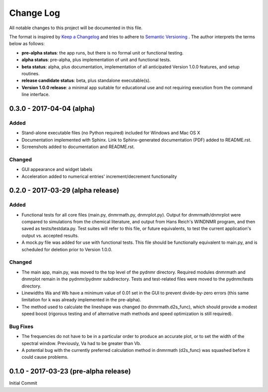 ##########
Change Log
##########

All notable changes to this project will be documented in this file.

The format is inspired by `Keep a Changelog <http://keepachangelog.com/en/0.3.0/>`_ and tries to adhere to `Semantic Versioning <http://semver.org>`_
. The author interprets the terms below as follows:

* **pre-alpha status**: the app runs, but there is no formal unit or functional testing.


* **alpha status**: pre-alpha, plus implementation of unit and functional tests.


* **beta status**: alpha, plus documentation, implementation of all anticipated Version 1.0.0 features, and setup routines.


* **release candidate status**: beta, plus standalone executable(s).


* **Version 1.0.0 release**: a minimal app suitable for educational use and not requiring execution from the command line interface.


0.3.0 - 2017-04-04 (alpha)
----------------------------------

Added
^^^^^

* Stand-alone executable files (no Python required) included for Windows and Mac OS X

* Documentation implemented with Sphinx. Link to Sphinx-generated documentation (PDF) added to README.rst.

* Screenshots added to documentation and README.rst.

Changed
^^^^^^^

* GUI appearance and widget labels

* Acceleration added to numerical entries' increment/decrement functionality


0.2.0 - 2017-03-29 (alpha release)
----------------------------------

Added
^^^^^
* Functional tests for all core files (main.py, dnmrmath.py, dnmrplot.py). Output for dnmrmath/dnmrplot were compared to simulations from the chemical literature, and output from Hans Reich's WINDNMR program, and then saved as tests/testdata.py. Test suites will refer to this file, or future equivalents, to test the current application's output vs. accepted results.

* A mock.py file was added for use with functional tests. This file should be functionally equivalent to main.py, and is scheduled for deletion prior to Version 1.0.0.

Changed
^^^^^^^
* The main app, main.py, was moved to the top level of the pydnmr directory. Required modules dnmrmath and dnmrplot remain in the pydnmr/pydnmr subdirectory. Tests and test-related files were moved to the pydnmr/tests directory.

* Linewidths Wa and Wb have a minimum value of 0.01 set in the GUI to prevent divide-by-zero errors (this same limitation for k was already implemented in the pre-alpha).

* The method used to calculate the lineshape was changed (to dnmrmath.d2s_func), which should provide a modest speed boost (rigorous testing and of alternative math methods and speed optimization is still required).

Bug Fixes
^^^^^^^^^
* The frequencies do not have to be in a particular order to produce an accurate plot, or to set the width of the spectral window. Previously, Va had to be greater than Vb.

* A potential bug with the currently preferred calculation method in dnmrmath (d2s_func) was squashed before it could cause problems.


0.1.0 - 2017-03-23 (pre-alpha release)
--------------------------------------

Initial Commit
